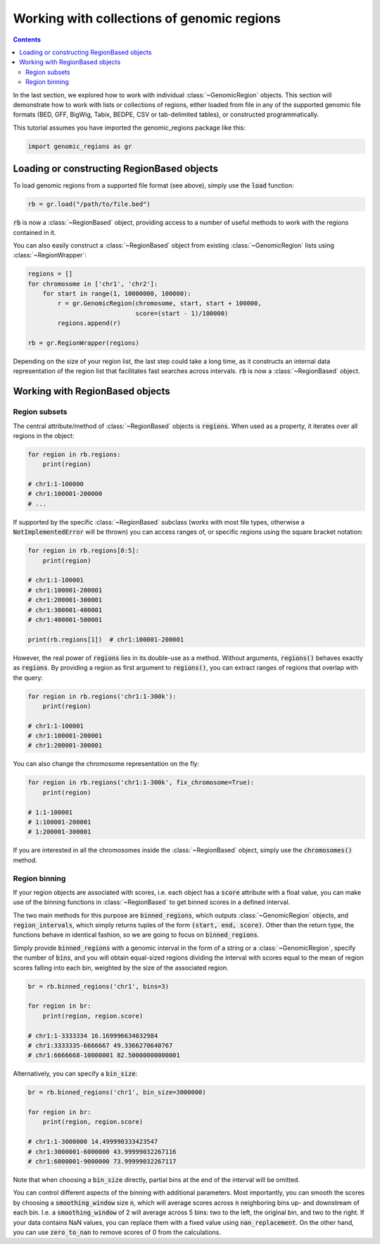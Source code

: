 .. _multiple-regions:

###########################################
Working with collections of genomic regions
###########################################

.. contents::
   :depth: 2


In the last section, we explored how to work with individual :class:`~GenomicRegion`
objects. This section will demonstrate how to work with lists or collections of regions,
either loaded from file in any of the supported genomic file formats (BED, GFF, BigWig,
Tabix, BEDPE, CSV or tab-delimited tables), or constructed programmatically.


This tutorial assumes you have imported the genomic_regions package like this:

.. code:: python

    import genomic_regions as gr


*******************************************
Loading or constructing RegionBased objects
*******************************************

To load genomic regions from a supported file format (see above), simply use the
:code:`load` function:

.. code:: python

    rb = gr.load("/path/to/file.bed")

:code:`rb` is now a :class:`~RegionBased` object, providing access to a number
of useful methods to work with the regions contained in it.


You can also easily construct a :class:`~RegionBased` object from existing
:class:`~GenomicRegion` lists using :class:`~RegionWrapper`:

.. code:: python

    regions = []
    for chromosome in ['chr1', 'chr2']:
        for start in range(1, 10000000, 100000):
            r = gr.GenomicRegion(chromosome, start, start + 100000,
                                 score=(start - 1)/100000)
            regions.append(r)

    rb = gr.RegionWrapper(regions)

Depending on the size of your region list, the last step could take a long time,
as it constructs an internal data representation of the region list that
facilitates fast searches across intervals. :code:`rb` is now a
:class:`~RegionBased` object.


********************************
Working with RegionBased objects
********************************

~~~~~~~~~~~~~~
Region subsets
~~~~~~~~~~~~~~

The central attribute/method of :class:`~RegionBased` objects is :code:`regions`.
When used as a property, it iterates over all regions in the object:

.. code:: python

    for region in rb.regions:
        print(region)

    # chr1:1-100000
    # chr1:100001-200000
    # ...

If supported by the specific :class:`~RegionBased` subclass (works with most file
types, otherwise a :code:`NotImplementedError` will be thrown) you can access ranges
of, or specific regions using the square bracket notation:

.. code:: python

    for region in rb.regions[0:5]:
        print(region)

    # chr1:1-100001
    # chr1:100001-200001
    # chr1:200001-300001
    # chr1:300001-400001
    # chr1:400001-500001

    print(rb.regions[1])  # chr1:100001-200001

However, the real power of :code:`regions` lies in its double-use as a method.
Without arguments, :code:`regions()` behaves exactly as :code:`regions`. By
providing a region as first argument to :code:`regions()`, you can extract
ranges of regions that overlap with the query:

.. code:: python

    for region in rb.regions('chr1:1-300k'):
        print(region)

    # chr1:1-100001
    # chr1:100001-200001
    # chr1:200001-300001

You can also change the chromosome representation on the fly:

.. code:: python

    for region in rb.regions('chr1:1-300k', fix_chromosome=True):
        print(region)

    # 1:1-100001
    # 1:100001-200001
    # 1:200001-300001

If you are interested in all the chromosomes inside the :class:`~RegionBased`
object, simply use the :code:`chromosomes()` method.


~~~~~~~~~~~~~~
Region binning
~~~~~~~~~~~~~~

If your region objects are associated with scores, i.e. each object has a
:code:`score` attribute with a float value, you can make use of the binning
functions in :class:`~RegionBased` to get binned scores in a defined interval.

The two main methods for this purpose are :code:`binned_regions`, which outputs
:class:`~GenomicRegion` objects, and :code:`region_intervals`, which simply
returns tuples of the form :code:`(start, end, score)`. Other than the
return type, the functions behave in identical fashion, so we are going to focus on
:code:`binned_regions`.

Simply provide :code:`binned_regions` with a genomic interval in the form of a string
or a :class:`~GenomicRegion`, specify the number of :code:`bins`, and you will obtain
equal-sized regions dividing the interval with scores equal to the mean of region
scores falling into each bin, weighted by the size of the associated region.

.. code:: python

    br = rb.binned_regions('chr1', bins=3)

    for region in br:
        print(region, region.score)

    # chr1:1-3333334 16.169996634032984
    # chr1:3333335-6666667 49.3366270640767
    # chr1:6666668-10000001 82.50000000000001

Alternatively, you can specify a :code:`bin_size`:

.. code:: python

    br = rb.binned_regions('chr1', bin_size=3000000)

    for region in br:
        print(region, region.score)

    # chr1:1-3000000 14.499990333423547
    # chr1:3000001-6000000 43.99999032267116
    # chr1:6000001-9000000 73.99999032267117

Note that when choosing a :code:`bin_size` directly, partial bins at the end of the
interval will be omitted.

You can control different aspects of the binning with additional parameters. Most
importantly, you can smooth the scores by choosing a :code:`smoothing_window` size
:code:`n`, which will average scores across :code:`n` neighboring bins up- and
downstream of each bin. I.e. a :code:`smoothing_window` of 2 will average across
5 bins: two to the left, the original bin, and two to the right.
If your data contains NaN values, you can replace them with a fixed value using
:code:`nan_replacement`. On the other hand, you can use :code:`zero_to_nan` to
remove scores of 0 from the calculations.